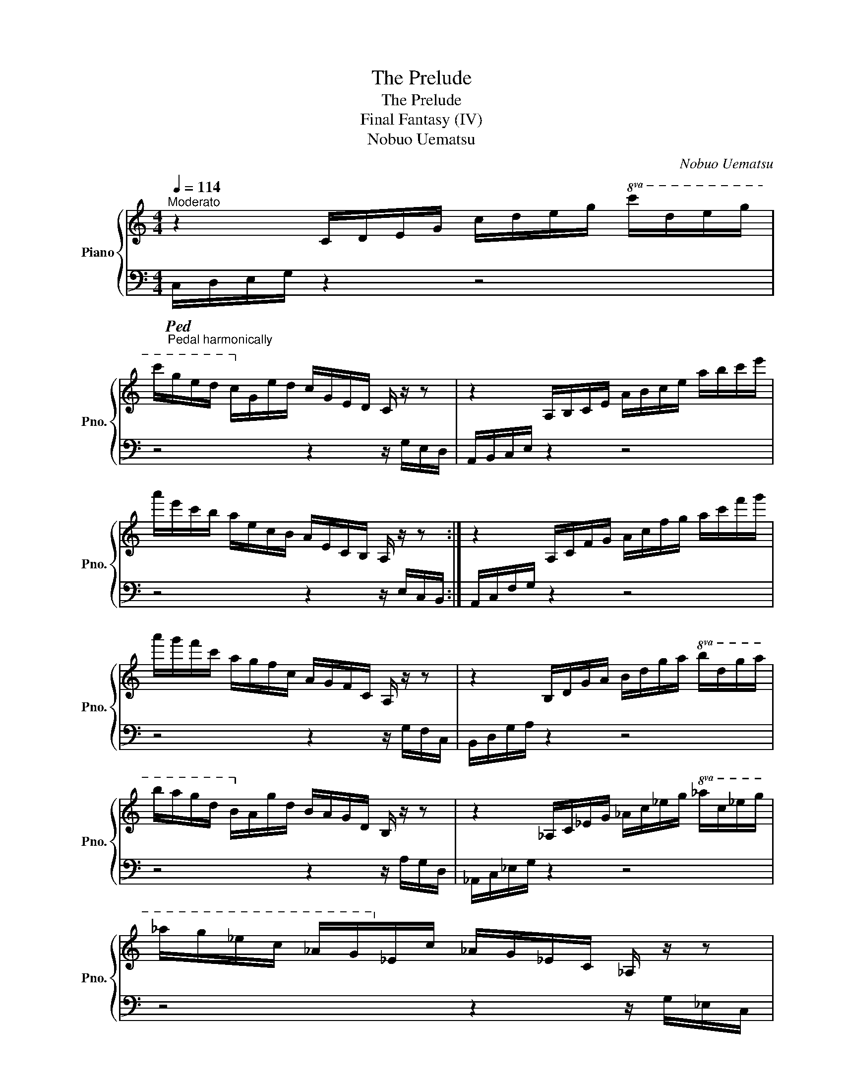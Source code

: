 X:1
T:The Prelude
T:The Prelude
T:Final Fantasy (IV)
T:Nobuo Uematsu
C:Nobuo Uematsu
%%score { 1 | 2 }
L:1/8
Q:1/4=114
M:4/4
K:C
V:1 treble nm="Piano" snm="Pno."
V:2 bass 
V:1
"^Moderato" z2 C/D/E/G/ c/d/e/g/!8va(! c'/d'/e'/g'/ | %1
 c''/g'/e'/d'/ c'/!8va)!g/e/d/ c/G/E/D/ C/ z/ z | z2 A,/B,/C/E/ A/B/c/e/ a/b/c'/e'/ | %3
 a'/e'/c'/b/ a/e/c/B/ A/E/C/B,/ A,/ z/ z :| z2 A,/C/F/G/ A/c/f/g/ a/c'/f'/g'/ | %5
 a'/g'/f'/c'/ a/g/f/c/ A/G/F/C/ A,/ z/ z | z2 B,/D/G/A/ B/d/g/a/!8va(! b/d'/g'/a'/ | %7
 b'/a'/g'/d'/ b/!8va)!a/g/d/ B/A/G/D/ B,/ z/ z | z2 _A,/C/_E/G/ _A/c/_e/g/!8va(! _a/c'/_e'/g'/ | %9
 _a'/g'/_e'/c'/ _a/g/!8va)!_e/c/ _A/G/_E/C/ _A,/ z/ z | %10
 z2 _B,/D/F/A/ _B/d/f/a/!8va(! _b/d'/f'/a'/ | _b'/a'/f'/d'/ _b/!8va)!a/f/d/ _B/A/F/D/ _B,/ z/ z |: %12
 [EGc]8 | [DGB]4 [Fd]4 |1,3 [EAc]8 | D2 C2 B,2"^Repeat on nested repeat pass also" D2 :|2,4 %16
 [EAd]e c4- c2 | [A,C]2 [B,D]2 [CE]2 [EG]2 || [CFA]8 | [A,DG]4 [A,CF]4 | [DGB]6 [DGc]2 | %21
 [Gd]4 [Bdg]4 | [_Bdf]2 [B_e]d [_E_Ac]4 | [_A,C]2 [_B,D]2 [C_E]2 [E_A]2 | [_Bdg]2 f_e [FBd]4 |2 %25
 z8 :|4 z2 a2 f2 [da]2 || [EGce]8- | [EGce]8 | [_Adf]8 | [Gcg]4 [GBg]4 | !arpeggio![EGce]8 |] %32
V:2
"_Pedal harmonically"!ped! C,/D,/E,/G,/ z2 z4 | z4 z2 z/ G,/E,/D,/ | A,,/B,,/C,/E,/ z2 z4 | %3
 z4 z2 z/ E,/C,/B,,/ :| A,,/C,/F,/G,/ z2 z4 | z4 z2 z/ G,/F,/C,/ | B,,/D,/G,/A,/ z2 z4 | %7
 z4 z2 z/ A,/G,/D,/ | _A,,/C,/_E,/G,/ z2 z4 | z4 z2 z/ G,/_E,/C,/ | _B,,/D,/F,/A,/ z2 z4 | %11
 z4 z2 z/ A,/F,/D,/ |: C,/D,/E,/G,/ C/D/E/G/[K:treble] c/d/e/g/!8va(! c'/d'/e'/g'/ | %13
 c''/g'/e'/d'/ c'/!8va)!g/e/d/[K:bass] c/G/E/D/ C/G,/E,/D,/ |1,3 %14
 A,,/B,,/C,/E,/ A,/B,/C/E/[K:treble] A/B/c/e/ a/b/c'/e'/ | %15
 a'/e'/c'/b/ a/e/c/B/[K:bass] A/E/C/B,/ A,/E,/C,/B,,/ :|2,4 %16
 A,,/B,,/C,/E,/ A,/B,/C/E/[K:treble] A/B/c/e/ a/b/c'/e'/ | %17
 a'/e'/c'/b/ a/e/c/B/[K:bass] A/E/C/B,/ A,/E,/C,/B,,/ || %18
 A,,/C,/F,/G,/ A,/C/F/G/[K:treble] A/c/f/g/ a/c'/f'/g'/ | %19
 a'/g'/f'/c'/ a/g/f/c/[K:bass] A/G/F/C/ A,/G,/F,/C,/ | %20
 B,,/D,/G,/A,/ B,/D/G/A/[K:treble] B/d/g/a/!8va(! b/d'/g'/a'/ | %21
 b'/a'/g'/d'/ b/!8va)!a/g/d/[K:bass] B/A/G/D/ B,/A,/G,/D,/ | %22
 _A,,/C,/_E,/G,/ _A,/C/_E/G/[K:treble] _A/c/_e/g/!8va(! _a/c'/_e'/g'/ | %23
 _a'/g'/_e'/c'/ _a/!8va)!g/_e/c/[K:bass] _A/G/_E/C/ _A,/G,/_E,/C,/ | %24
 _B,,/D,/F,/A,/ _B,/D/F/A/[K:treble] _B/d/f/a/!8va(! _b/d'/f'/a'/ |2 %25
 _b'/a'/f'/d'/ _b/!8va)!a/f/d/[K:bass] _B/A/F/D/ _B,/A,/F,/D,/ :|4 %26
[K:treble]!8va(! _b'/a'/f'/d'/ _b/!8va)!a/f/d/[K:bass] _B/A/F/D/ _B,/A,/F,/D,/ || %27
 C,/D,/E,/G,/ C/D/E/G/[K:treble] c/d/e/g/ c'/d'/e'/g'/ | %28
 c''/g'/e'/d'/ c'/g/e/d/[K:bass] c/G/E/D/ C/G,/E,/D,/ | %29
 _A,,/C,/_E,/F,/ _A,/C/_E/F/[K:treble] _A/c/_e/f/ _a/c'/_e'/f'/ | %30
[K:bass] G,,/C,/D,/F,/ G,/C/D/F/[K:treble] G/B/d/f/ g/b/d'/g'/ |[K:bass] [C,C]8!ped-up! |] %32

